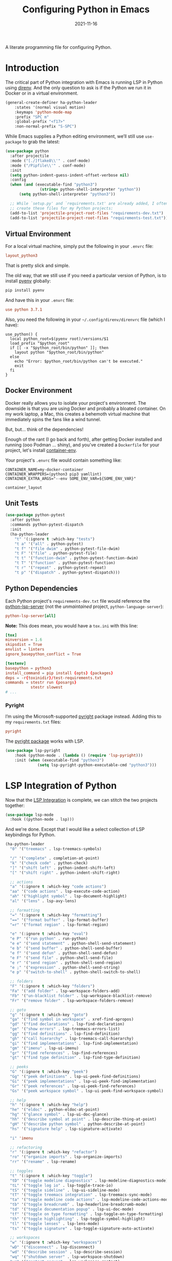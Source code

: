 #+TITLE:  Configuring Python in Emacs
#+AUTHOR: Howard X. Abrams
#+DATE:   2021-11-16
#+FILETAGS: :emacs:

A literate programming file for configuring Python.

#+BEGIN_SRC emacs-lisp :exports none
  ;;; ha-programming-python.el --- A literate programming file for configuring Python. -*- lexical-binding: t; -*-
  ;;
  ;; Copyright (C) 2021 Howard X. Abrams
  ;;
  ;; Author: Howard X. Abrams <http://gitlab.com/howardabrams>
  ;; Maintainer: Howard X. Abrams
  ;; Created: November 16, 2021
  ;;
  ;; This file is not part of GNU Emacs.
  ;;
  ;; *NB:* Do not edit this file. Instead, edit the original literate file at:
  ;;            ~/other/hamacs/ha-programming-python.org
  ;;       And tangle the file to recreate this one.
  ;;
  ;;; Code:
  #+END_SRC
* Introduction
The critical part of Python integration with Emacs is running LSP in Python using [[file:ha-programming.org::*direnv][direnv]]. And the only question to ask is if the Python we run it in Docker or in a virtual environment.

#+BEGIN_SRC emacs-lisp
  (general-create-definer ha-python-leader
      :states '(normal visual motion)
      :keymaps 'python-mode-map
      :prefix "SPC m"
      :global-prefix "<f17>"
      :non-normal-prefix "S-SPC")
#+END_SRC
While Emacs supplies a Python editing environment, we’ll still use =use-package= to grab the latest:

#+BEGIN_SRC emacs-lisp
  (use-package python
    :after projectile
    :mode ("[./]flake8\\'" . conf-mode)
    :mode ("/Pipfile\\'" . conf-mode)
    :init
    (setq python-indent-guess-indent-offset-verbose nil)
    :config
    (when (and (executable-find "python3")
                 (string= python-shell-interpreter "python"))
        (setq python-shell-interpreter "python3"))

    ;; While `setup.py' and `requirements.txt' are already added, I often
    ;; create these files for my Python projects:
    (add-to-list 'projectile-project-root-files "requirements-dev.txt")
    (add-to-list 'projectile-project-root-files "requirements-test.txt"))
#+END_SRC
** Virtual Environment
For a local virtual machine, simply put the following in your =.envrc= file:
#+begin_src conf
layout_python3
#+end_src
That is pretty slick and simple.

The old way, that we still use if you need a particular version of Python, is to install [[https://github.com/pyenv/pyenv][pyenv]] globally:
#+BEGIN_SRC sh
pip install pyenv
#+END_SRC

And have this in your =.envrc= file:
#+begin_src conf
use python 3.7.1
#+end_src

Also, you need the following in your =~/.config/direnv/direnvrc= file (which I have):
#+begin_src shell
use_python() {
  local python_root=$(pyenv root)/versions/$1
  load_prefix "$python_root"
  if [[ -x "$python_root/bin/python" ]]; then
    layout python "$python_root/bin/python"
  else
    echo "Error: $python_root/bin/python can't be executed."
    exit
  fi
}
#+end_src
** Docker Environment
Docker really allows you to isolate your project's environment. The downside is that you are using Docker and probably a bloated container. On my work laptop, a Mac, this creates a behemoth virtual machine that immediately spins the fans like a wind tunnel.

But, but... think of the dependencies!

Enough of the rant (I go back and forth), after getting Docker installed and running (ooo Podman ... shiny), and you've created a =Dockerfile= for your project, let's install [[https://github.com/snbuback/container-env][container-env]].

Your project's =.envrc= file would contain something like:
#+begin_src shell
CONTAINER_NAME=my-docker-container
CONTAINER_WRAPPERS=(python3 pip3 yamllint)
CONTAINER_EXTRA_ARGS="--env SOME_ENV_VAR=${SOME_ENV_VAR}"

container_layout
#+end_src
** Unit Tests
#+BEGIN_SRC emacs-lisp
  (use-package python-pytest
    :after python
    :commands python-pytest-dispatch
    :init
    (ha-python-leader
      "t" '(:ignore t :which-key "tests")
      "t a" '("all" . python-pytest)
      "t f" '("file dwim" . python-pytest-file-dwim)
      "t F" '("file" . python-pytest-file)
      "t t" '("function-dwim" . python-pytest-function-dwim)
      "t T" '("function" . python-pytest-function)
      "t r" '("repeat" . python-pytest-repeat)
      "t p" '("dispatch" . python-pytest-dispatch)))
#+END_SRC
** Python Dependencies
Each Python project's =requirements-dev.txt= file would reference the [[https://pypi.org/project/python-lsp-server/][python-lsp-server]] (not the /unmaintained/ project, =python-language-server=):

#+begin_src conf :tangle no
python-lsp-server[all]
#+end_src

*Note:* This does mean, you would have a =tox.ini= with this line:
#+BEGIN_SRC conf
  [tox]
  minversion = 1.6
  skipsdist = True
  envlist = linters
  ignore_basepython_conflict = True

  [testenv]
  basepython = python3
  install_command = pip install {opts} {packages}
  deps = -r{toxinidir}/test-requirements.txt
  commands = stestr run {posargs}
             stestr slowest
  # ...
#+END_SRC
*** Pyright
I’m using the Microsoft-supported [[https://github.com/Microsoft/pyright][pyright]] package instead. Adding this to my =requirements.txt= files:
#+begin_src conf :tangle no
pyright
#+end_src

The [[https://github.com/emacs-lsp/lsp-pyright][pyright package]] works with LSP.

#+BEGIN_SRC emacs-lisp
(use-package lsp-pyright
    :hook (python-mode . (lambda () (require 'lsp-pyright)))
    :init (when (executable-find "python3")
              (setq lsp-pyright-python-executable-cmd "python3")))
#+END_SRC
* LSP Integration of Python
Now that the [[file:ha-programming.org::*Language Server Protocol (LSP) Integration][LSP Integration]] is complete, we can stitch the two projects together:

#+BEGIN_SRC emacs-lisp
  (use-package lsp-mode
    :hook ((python-mode . lsp)))
#+END_SRC

And we're done. Except that I would like a select collection of LSP keybindings for Python.

#+BEGIN_SRC emacs-lisp
  (ha-python-leader
    "0" '("treemacs" . lsp-treemacs-symbols)

    "/" '("complete" . completion-at-point)
    "k" '("check code" . python-check)
    "]" '("shift left" . python-indent-shift-left)
    "[" '("shift right" . python-indent-shift-right)

    ;; actions
    "a" '(:ignore t :which-key "code actions")
    "aa" '("code actions" . lsp-execute-code-action)
    "ah" '("highlight symbol" . lsp-document-highlight)
    "al" '("lens" . lsp-avy-lens)

    ;; formatting
    "=" '(:ignore t :which-key "formatting")
    "==" '("format buffer" . lsp-format-buffer)
    "=r" '("format region" . lsp-format-region)

    "e" '(:ignore t :which-key "eval")
    "e P" '("run python" . run-python)
    "e e" '("send statement" . python-shell-send-statement)
    "e b" '("send buffer" . python-shell-send-buffer)
    "e f" '("send defun" . python-shell-send-defun)
    "e F" '("send file" . python-shell-send-file)
    "e r" '("send region" . python-shell-send-region)
    "e ;" '("expression" . python-shell-send-string)
    "e p" '("switch-to-shell" . python-shell-switch-to-shell)

    ;; folders
    "F" '(:ignore t :which-key "folders")
    "Fa" '("add folder" . lsp-workspace-folders-add)
    "Fb" '("un-blacklist folder" . lsp-workspace-blacklist-remove)
    "Fr" '("remove folder" . lsp-workspace-folders-remove)

    ;; goto
    "g" '(:ignore t :which-key "goto")
    "ga" '("find symbol in workspace" . xref-find-apropos)
    "gd" '("find declarations" . lsp-find-declaration)
    "ge" '("show errors" . lsp-treemacs-errors-list)
    "gg" '("find definitions" . lsp-find-definition)
    "gh" '("call hierarchy" . lsp-treemacs-call-hierarchy)
    "gi" '("find implementations" . lsp-find-implementation)
    "gm" '("imenu" . lsp-ui-imenu)
    "gr" '("find references" . lsp-find-references)
    "gt" '("find type definition" . lsp-find-type-definition)

    ;; peeks
    "G" '(:ignore t :which-key "peek")
    "Gg" '("peek definitions" . lsp-ui-peek-find-definitions)
    "Gi" '("peek implementations" . lsp-ui-peek-find-implementation)
    "Gr" '("peek references" . lsp-ui-peek-find-references)
    "Gs" '("peek workspace symbol" . lsp-ui-peek-find-workspace-symbol)

    ;; help
    "h" '(:ignore t :which-key "help")
    "he" '("eldoc" . python-eldoc-at-point)
    "hg" '("glance symbol" . lsp-ui-doc-glance)
    "hh" '("describe symbol at point" . lsp-describe-thing-at-point)
    "gH" '("describe python symbol" . python-describe-at-point)
    "hs" '("signature help" . lsp-signature-activate)

    "i" 'imenu

    ;; refactoring
    "r" '(:ignore t :which-key "refactor")
    "ro" '("organize imports" . lsp-organize-imports)
    "rr" '("rename" . lsp-rename)

    ;; toggles
    "t" '(:ignore t :which-key "toggle")
    "tD" '("toggle modeline diagnostics" . lsp-modeline-diagnostics-mode)
    "tL" '("toggle log io" . lsp-toggle-trace-io)
    "tS" '("toggle sideline" . lsp-ui-sideline-mode)
    "tT" '("toggle treemacs integration" . lsp-treemacs-sync-mode)
    "ta" '("toggle modeline code actions" . lsp-modeline-code-actions-mode)
    "tb" '("toggle breadcrumb" . lsp-headerline-breadcrumb-mode)
    "td" '("toggle documentation popup" . lsp-ui-doc-mode)
    "tf" '("toggle on type formatting" . lsp-toggle-on-type-formatting)
    "th" '("toggle highlighting" . lsp-toggle-symbol-highlight)
    "tl" '("toggle lenses" . lsp-lens-mode)
    "ts" '("toggle signature" . lsp-toggle-signature-auto-activate)

    ;; workspaces
    "w" '(:ignore t :which-key "workspaces")
    "wD" '("disconnect" . lsp-disconnect)
    "wd" '("describe session" . lsp-describe-session)
    "wq" '("shutdown server" . lsp-workspace-shutdown)
    "wr" '("restart server" . lsp-workspace-restart)
    "ws" '("start server" . lsp))
#+END_SRC
* Project Configuration
I work with a lot of projects with my team where I need to /configure/ the project such that LSP and my Emacs setup works. Let's suppose I could point a function at a project directory, and have it /set it up/:

#+BEGIN_SRC emacs-lisp
  (defun ha-python-configure-project (proj-directory)
    "Configure PROJ-DIRECTORY for LSP and Python."
    (interactive "DPython Project: ")

    (let ((default-directory proj-directory))
      (unless (f-exists? ".envrc")
        (message "Configuring direnv")
        (with-temp-file ".envrc"
          ;; (insert "use_python 3.7.4\n")
          (insert "layout_python3\n"))
        (direnv-allow))

      (unless (f-exists? ".pip.conf")
        (message "Configuring pip")
        (with-temp-file ".pip.conf"
          (insert "[global]\n")
          (insert "index-url = https://pypi.python.org/simple\n"))
        (shell-command "pipconf --local")
        (shell-command "pip install --upgrade pip"))

      (message "Configuring pip for LSP")
      (with-temp-file "requirements-dev.txt"
        (insert "python-lsp-server[all]\n")

        ;; Let's install these extra packages individually ...
        (insert "pyls-flake8\n")
        ;; (insert "pylsp-mypy")
        ;; (insert "pyls-isort")
        ;; (insert "python-lsp-black")
        ;; (insert "pyls-memestra")
        (insert "pylsp-rope\n"))
      (shell-command "pip install -r requirements-dev.txt")

      (unless (f-exists? ".projectile")
        (with-temp-file ".projectile"))

      (unless (f-exists? ".dir-locals.el")
        (with-temp-file ".dir-locals.el"
          (insert "((nil . ((projectile-enable-caching . t))))")))))
#+END_SRC
* Technical Artifacts                                :noexport:
Let's =provide= a name so we can =require= this file:

#+BEGIN_SRC emacs-lisp :exports none
  (provide 'ha-programming-python)
  ;;; ha-programming-python.el ends here
  #+END_SRC

#+DESCRIPTION: A literate programming file for configuring Python.

#+PROPERTY:    header-args:sh :tangle no
#+PROPERTY:    header-args:emacs-lisp  :tangle yes
#+PROPERTY:    header-args    :results none :eval no-export :comments no mkdirp yes

#+OPTIONS:     num:nil toc:nil todo:nil tasks:nil tags:nil date:nil
#+OPTIONS:     skip:nil author:nil email:nil creator:nil timestamp:nil
#+INFOJS_OPT:  view:nil toc:nil ltoc:t mouse:underline buttons:0 path:http://orgmode.org/org-info.js
